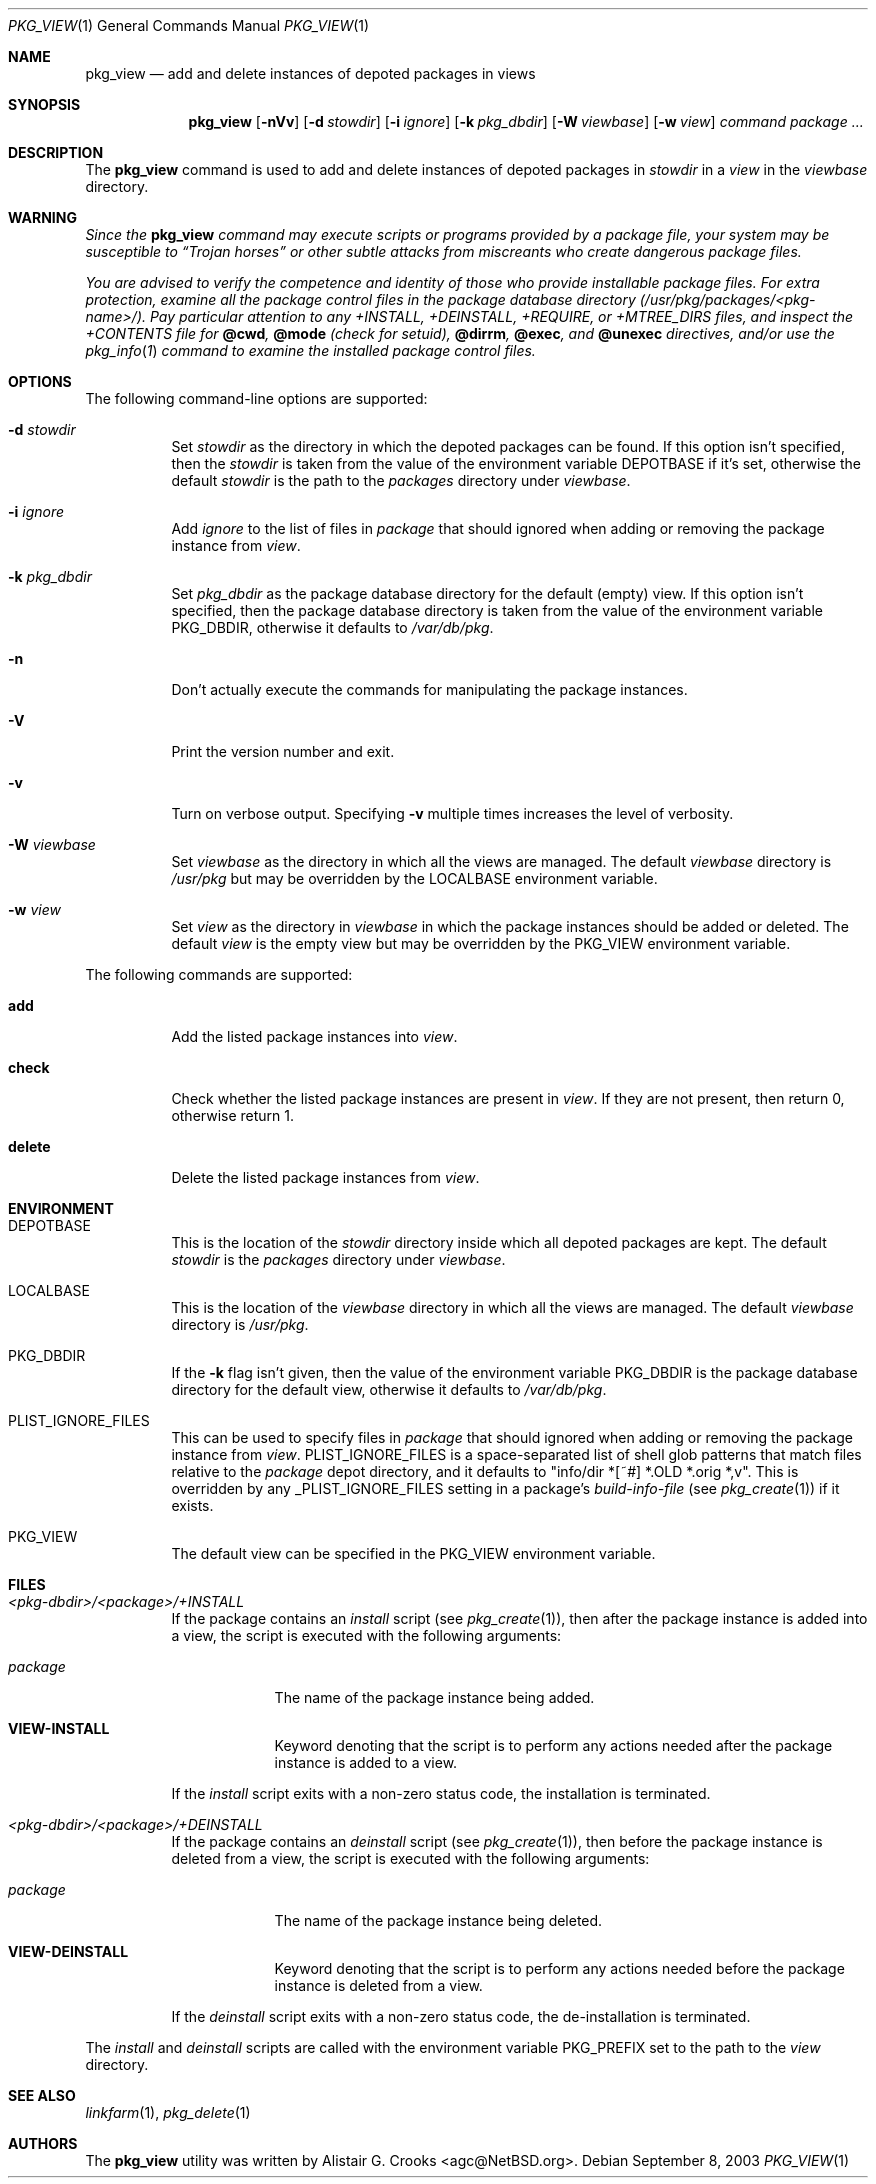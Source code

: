 .\"	$NetBSD: pkg_view.1,v 1.10 2005/05/30 13:23:32 wiz Exp $
.\"
.\" Copyright (c) 2003 The NetBSD Foundation, Inc.
.\" All rights reserved.
.\"
.\" Redistribution and use in source and binary forms, with or without
.\" modification, are permitted provided that the following conditions
.\" are met:
.\" 1. Redistributions of source code must retain the above copyright
.\"    notice, this list of conditions and the following disclaimer.
.\" 2. Redistributions in binary form must reproduce the above copyright
.\"    notice, this list of conditions and the following disclaimer in the
.\"    documentation and/or other materials provided with the distribution.
.\" 3. All advertising materials mentioning features or use of this software
.\"    must display the following acknowledgement:
.\"        This product includes software developed by the NetBSD
.\"        Foundation, Inc. and its contributors.
.\" 4. Neither the name of The NetBSD Foundation nor the names of its
.\"    contributors may be used to endorse or promote products derived
.\"    from this software without specific prior written permission.
.\"
.\" THIS SOFTWARE IS PROVIDED BY THE NETBSD FOUNDATION, INC. AND CONTRIBUTORS
.\" ``AS IS'' AND ANY EXPRESS OR IMPLIED WARRANTIES, INCLUDING, BUT NOT LIMITED
.\" TO, THE IMPLIED WARRANTIES OF MERCHANTABILITY AND FITNESS FOR A PARTICULAR
.\" PURPOSE ARE DISCLAIMED.  IN NO EVENT SHALL THE FOUNDATION OR CONTRIBUTORS
.\" BE LIABLE FOR ANY DIRECT, INDIRECT, INCIDENTAL, SPECIAL, EXEMPLARY, OR
.\" CONSEQUENTIAL DAMAGES (INCLUDING, BUT NOT LIMITED TO, PROCUREMENT OF
.\" SUBSTITUTE GOODS OR SERVICES; LOSS OF USE, DATA, OR PROFITS; OR BUSINESS
.\" INTERRUPTION) HOWEVER CAUSED AND ON ANY THEORY OF LIABILITY, WHETHER IN
.\" CONTRACT, STRICT LIABILITY, OR TORT (INCLUDING NEGLIGENCE OR OTHERWISE)
.\" ARISING IN ANY WAY OUT OF THE USE OF THIS SOFTWARE, EVEN IF ADVISED OF THE
.\" POSSIBILITY OF SUCH DAMAGE.
.\"
.Dd September 8, 2003
.Dt PKG_VIEW 1
.Os
.Sh NAME
.Nm pkg_view
.Nd add and delete instances of depoted packages in views
.Sh SYNOPSIS
.Nm
.Op Fl nVv
.Op Fl d Ar stowdir
.Op Fl i Ar ignore
.Op Fl k Ar pkg_dbdir
.Op Fl W Ar viewbase
.Op Fl w Ar view
.Ar command
.Ar package ...
.Sh DESCRIPTION
The
.Nm
command is used to add and delete instances of depoted packages in
.Ar stowdir
in a
.Ar view
in the
.Ar viewbase
directory.
.Sh WARNING
.Bf -emphasis
Since the
.Nm
command may execute scripts or programs provided by a package file,
your system may be susceptible to
.Dq Trojan horses
or other subtle
attacks from miscreants who create dangerous package files.
.Pp
You are advised to verify the competence and identity of those who
provide installable package files.
For extra protection, examine all the package control files in the
package database directory
.Pa ( /usr/pkg/packages/\*[Lt]pkg-name\*[Gt]/ ) .
Pay particular attention to any
.Pa +INSTALL ,
.Pa +DEINSTALL ,
.Pa +REQUIRE ,
or
.Pa +MTREE_DIRS
files, and inspect the
.Pa +CONTENTS
file for
.Cm @cwd ,
.Cm @mode
(check for setuid),
.Cm @dirrm ,
.Cm @exec ,
and
.Cm @unexec
directives, and/or use the
.Xr pkg_info 1
command to examine the installed package control files.
.Ef
.Sh OPTIONS
The following command-line options are supported:
.Bl -tag -width indent
.It Fl d Ar stowdir
Set
.Ar stowdir
as the directory in which the depoted packages can be found.
If this option isn't specified, then the
.Ar stowdir
is taken from the value of the environment variable
.Ev DEPOTBASE
if it's set, otherwise the default
.Ar stowdir
is the path to the
.Pa packages
directory under
.Ar viewbase .
.It Fl i Ar ignore
Add
.Ar ignore
to the list of files in
.Ar package
that should ignored when adding or removing the package instance from
.Ar view .
.It Fl k Ar pkg_dbdir
Set
.Ar pkg_dbdir
as the package database directory for the default (empty) view.
If this option isn't specified, then the package database directory is
taken from the value of the environment variable
.Ev PKG_DBDIR ,
otherwise it defaults to
.Pa /var/db/pkg .
.It Fl n
Don't actually execute the commands for manipulating the package instances.
.It Fl V
Print the version number and exit.
.It Fl v
Turn on verbose output.
Specifying
.Fl v
multiple times increases the level of verbosity.
.It Fl W Ar viewbase
Set
.Ar viewbase
as the directory in which all the views are managed.
The default
.Ar viewbase
directory is
.Pa /usr/pkg
but may be overridden by the
.Ev LOCALBASE
environment variable.
.It Fl w Ar view
Set
.Ar view
as the directory in
.Ar viewbase
in which the package instances should be added or deleted.
The default
.Ar view
is the empty view but may be overridden by the
.Ev PKG_VIEW
environment variable.
.El
.Pp
The following commands are supported:
.Bl -tag -width indent
.It Cm add
Add the listed package instances into
.Ar view .
.It Cm check
Check whether the listed package instances are present in
.Ar view .
If they are not present, then return 0, otherwise return 1.
.It Cm delete
Delete the listed package instances from
.Ar view .
.El
.Sh ENVIRONMENT
.Bl -tag -width indent
.It Ev DEPOTBASE
This is the location of the
.Ar stowdir
directory inside which all depoted packages are kept.
The default
.Ar stowdir
is the
.Pa packages
directory under
.Ar viewbase .
.It Ev LOCALBASE
This is the location of the
.Ar viewbase
directory in which all the views are managed.
The default
.Ar viewbase
directory is
.Pa /usr/pkg .
.It Ev PKG_DBDIR
If the
.Fl k
flag isn't given, then the value of the environment variable
.Ev PKG_DBDIR
is the package database directory for the default view,
otherwise it defaults to
.Pa /var/db/pkg .
.It Ev PLIST_IGNORE_FILES
This can be used to specify files in
.Ar package
that should ignored when adding or removing the package instance from
.Ar view .
.Ev PLIST_IGNORE_FILES
is a space-separated list of shell glob patterns that match files relative
to the
.Ar package
depot directory, and it defaults to "info/dir *[~#] *.OLD *.orig *,v".
This is overridden by any
.Ev _PLIST_IGNORE_FILES
setting in a package's
.Ar build-info-file
(see
.Xr pkg_create 1 )
if it exists.
.It Ev PKG_VIEW
The default view can be specified in the
.Ev PKG_VIEW
environment variable.
.El
.Sh FILES
.Bl -tag -width indent
.It Pa \*[Lt]pkg-dbdir\*[Gt]/\*[Lt]package\*[Gt]/+INSTALL
If the package contains an
.Ar install
script (see
.Xr pkg_create 1 ) ,
then after the package instance is added into a view, the script is
executed with the following arguments:
.Bl -tag -width package
.It Ar package
The name of the package instance being added.
.It Cm VIEW-INSTALL
Keyword denoting that the script is to perform any actions needed after
the package instance is added to a view.
.El
.Pp
If the
.Ar install
script exits with a non-zero status code, the installation is terminated.
.It Pa \*[Lt]pkg-dbdir\*[Gt]/\*[Lt]package\*[Gt]/+DEINSTALL
If the package contains an
.Ar deinstall
script (see
.Xr pkg_create 1 ) ,
then before the package instance is deleted from a view, the script is
executed with the following arguments:
.Bl -tag -width package
.It Ar package
The name of the package instance being deleted.
.It Cm VIEW-DEINSTALL
Keyword denoting that the script is to perform any actions needed before
the package instance is deleted from a view.
.El
.Pp
If the
.Ar deinstall
script exits with a non-zero status code, the de-installation is terminated.
.El
.Pp
The
.Ar install
and
.Ar deinstall
scripts are called with the environment variable
.Ev PKG_PREFIX
set to the path to the
.Ar view
directory.
.Sh SEE ALSO
.Xr linkfarm 1 ,
.Xr pkg_delete 1
.Sh AUTHORS
The
.Nm
utility was written by
.An Alistair G. Crooks Aq agc@NetBSD.org .
